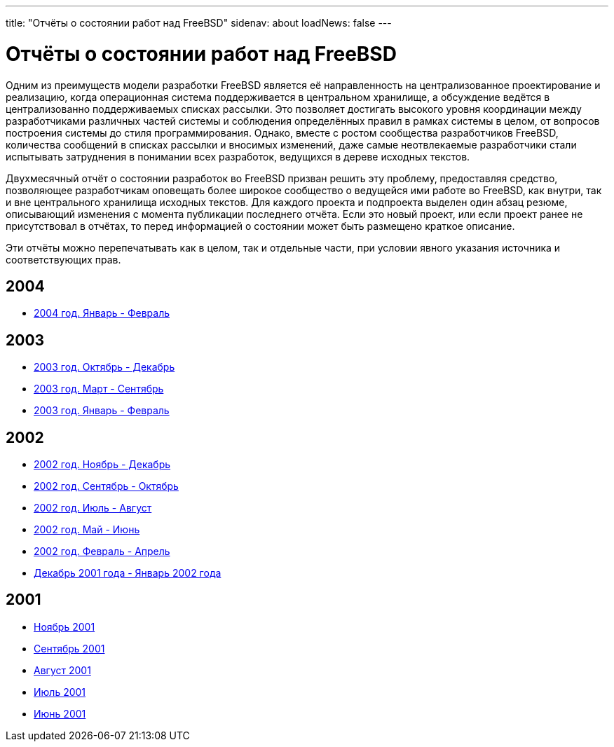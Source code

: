 ---
title: "Отчёты о состоянии работ над FreeBSD"
sidenav: about
loadNews: false
---

= Отчёты о состоянии работ над FreeBSD

Одним из преимуществ модели разработки FreeBSD является её направленность на централизованное проектирование и реализацию, когда операционная система поддерживается в центральном хранилище, а обсуждение ведётся в централизованно поддерживаемых списках рассылки. Это позволяет достигать высокого уровня координации между разработчиками различных частей системы и соблюдения определённых правил в рамках системы в целом, от вопросов построения системы до стиля программирования. Однако, вместе с ростом сообщества разработчиков FreeBSD, количества сообщений в списках рассылки и вносимых изменений, даже самые неотвлекаемые разработчики стали испытывать затруднения в понимании всех разработок, ведущихся в дереве исходных текстов.

Двухмесячный отчёт о состоянии разработок во FreeBSD призван решить эту проблему, предоставляя средство, позволяющее разработчикам оповещать более широкое сообщество о ведущейся ими работе во FreeBSD, как внутри, так и вне центрального хранилища исходных текстов. Для каждого проекта и подпроекта выделен один абзац резюме, описывающий изменения с момента публикации последнего отчёта. Если это новый проект, или если проект ранее не присутствовал в отчётах, то перед информацией о состоянии может быть размещено краткое описание.

Эти отчёты можно перепечатывать как в целом, так и отдельные части, при условии явного указания источника и соответствующих прав.

== 2004

* link:https://www.FreeBSD.org/status/report-jan-2004-feb-2004/[2004 год. Январь - Февраль]

== 2003

* link:https://www.FreeBSD.org/status/report-oct-2003-dec-2003/[2003 год. Октябрь - Декабрь]
* link:https://www.FreeBSD.org/status/report-mar-2003-sep-2003/[2003 год. Март - Сентябрь]
* link:https://www.FreeBSD.org/status/report-jan-2003-feb-2003/[2003 год. Январь - Февраль]

== 2002

* link:https://www.FreeBSD.org/status/report-nov-2002-dec-2002/[2002 год. Ноябрь - Декабрь]
* link:https://www.FreeBSD.org/status/report-sept-2002-oct-2002/[2002 год. Сентябрь - Октябрь]
* link:https://www.FreeBSD.org/status/report-july-2002-aug-2002/[2002 год. Июль - Август]
* link:https://www.FreeBSD.org/status/report-may-2002-june-2002/[2002 год. Май - Июнь]
* link:https://www.FreeBSD.org/status/report-feb-2002-apr-2002/[2002 год. Февраль - Апрель]
* link:https://www.FreeBSD.org/status/report-dec-2001-jan-2002/[Декабрь 2001 года - Январь 2002 года]

== 2001

* link:https://www.FreeBSD.org/status/report-november-2001/[Ноябрь 2001]
* link:https://www.FreeBSD.org/status/report-september-2001/[Сентябрь 2001]
* link:https://www.FreeBSD.org/status/report-august-2001/[Август 2001]
* link:https://www.FreeBSD.org/status/report-july-2001/[Июль 2001]
* link:https://www.FreeBSD.org/status/report-june-2001/[Июнь 2001]
